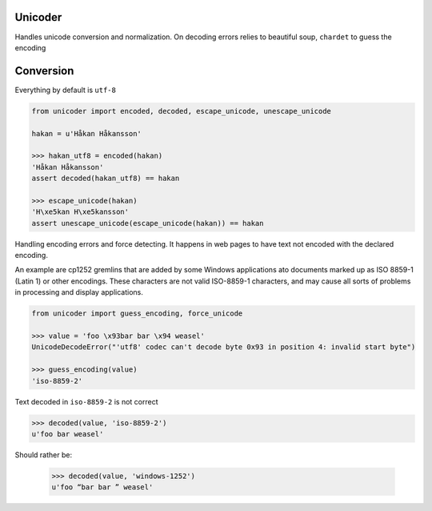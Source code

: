 Unicoder
========

Handles unicode conversion and normalization.
On decoding errors relies to beautiful soup, ``chardet`` to guess the encoding

Conversion
==========
Everything by default is ``utf-8``

.. code-block:: python

    from unicoder import encoded, decoded, escape_unicode, unescape_unicode

    hakan = u'Håkan Håkansson'

    >>> hakan_utf8 = encoded(hakan)
    'Håkan Håkansson'
    assert decoded(hakan_utf8) == hakan

    >>> escape_unicode(hakan)
    'H\xe5kan H\xe5kansson'
    assert unescape_unicode(escape_unicode(hakan)) == hakan


Handling encoding errors and force detecting.
It happens in web pages to have text not encoded with the declared encoding.

An example are cp1252 gremlins that are added by some Windows applications ato documents marked up as ISO 8859-1
(Latin 1) or other encodings. These characters are not valid ISO-8859-1 characters, and may cause all sorts of problems
in processing and display applications.

.. code-block:: python

    from unicoder import guess_encoding, force_unicode

    >>> value = 'foo \x93bar bar \x94 weasel'
    UnicodeDecodeError("'utf8' codec can't decode byte 0x93 in position 4: invalid start byte")

    >>> guess_encoding(value)
    'iso-8859-2'

Text decoded in ``iso-8859-2`` is not correct

.. code-block:: python

    >>> decoded(value, 'iso-8859-2')
    u'foo bar weasel'

Should rather be:

    >>> decoded(value, 'windows-1252')
    u'foo “bar bar ” weasel'
